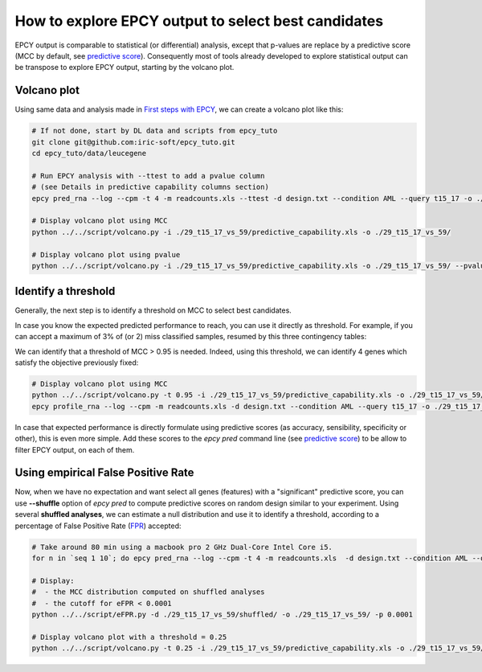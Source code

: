 How to explore EPCY output to select best candidates
====================================================

EPCY output is comparable to statistical (or differential) analysis,
except that p-values are replace by a predictive score (MCC by default, see
`predictive score <https://epcy.readthedocs.io/en/latest/predictive_capability_columns.html#predictive-scores>`_).
Consequently most of tools already developed to explore statistical output
can be transpose to explore EPCY output, starting by the volcano plot.

Volcano plot
------------

Using same data and analysis made in `First steps with EPCY <https://epcy.readthedocs.io/en/latest/basic_usage.html>`_, we can
create a volcano plot like this:

.. code:: bash

   # If not done, start by DL data and scripts from epcy_tuto
   git clone git@github.com:iric-soft/epcy_tuto.git
   cd epcy_tuto/data/leucegene

   # Run EPCY analysis with --ttest to add a pvalue column
   # (see Details in predictive capability columns section)
   epcy pred_rna --log --cpm -t 4 -m readcounts.xls --ttest -d design.txt --condition AML --query t15_17 -o ./29_t15_17_vs_59/ --randomseed 42

   # Display volcano plot using MCC
   python ../../script/volcano.py -i ./29_t15_17_vs_59/predictive_capability.xls -o ./29_t15_17_vs_59/

   # Display volcano plot using pvalue
   python ../../script/volcano.py -i ./29_t15_17_vs_59/predictive_capability.xls -o ./29_t15_17_vs_59/ --pvalue


.. image:: images/volcano.png
  :width: 800px
  :alt: gene profiles
  :align: center

Identify a threshold
--------------------

Generally, the next step is to identify a threshold on MCC to select best
candidates.

In case you know the expected predicted performance to reach, you can use it
directly as threshold. For example, if you can accept a maximum of 3% of (or 2)
miss classified samples, resumed by this three contingency tables:

.. image:: images/ct_3p.png
  :width: 800px
  :alt: contingency tables with 3% of miss classified samples
  :align: center

We can identify that a threshold of MCC > 0.95 is needed. Indeed, using this
threshold, we can identify 4 genes which satisfy the objective previously
fixed:

.. code:: bash

   # Display volcano plot using MCC
   python ../../script/volcano.py -t 0.95 -i ./29_t15_17_vs_59/predictive_capability.xls -o ./29_t15_17_vs_59/ --anno ./ensembl_anno_GRCh38_94.tsv
   epcy profile_rna --log --cpm -m readcounts.xls -d design.txt --condition AML --query t15_17 -o ./29_t15_17_vs_59/profile_cutoff/ --ids ENSG00000173531.15 ENSG00000168004.9 ENSG00000089820.15 ENSG00000183570.16

.. image:: images/volcano_threshold.png
  :width: 800px
  :alt: contingency tables with 3% of miss classified samples
  :align: center

In case that expected performance is directly formulate using predictive scores
(as accuracy, sensibility, specificity or other), this is even more simple.
Add these scores to the *epcy pred* command line (see `predictive score <https://epcy.readthedocs.io/en/latest/predictive_capability_columns.html#predictive-scores>`_)
to be allow to filter EPCY output, on each of them.

Using empirical False Positive Rate
-----------------------------------

Now, when we have no expectation and want select all genes (features) with a
"significant" predictive score, you can use **-\-shuffle** option of
*epcy pred* to compute predictive scores on random design similar to your
experiment. Using several **shuffled analyses**, we can estimate a
null distribution and use it to identify a threshold, according to a percentage
of False Positive Rate (`FPR`_) accepted:

.. code:: bash

   # Take around 80 min using a macbook pro 2 GHz Dual-Core Intel Core i5.
   for n in `seq 1 10`; do epcy pred_rna --log --cpm -t 4 -m readcounts.xls  -d design.txt --condition AML --query t15_17 --shuffle -o ./29_t15_17_vs_59/shuffled/$n; done

   # Display:
   #  - the MCC distribution computed on shuffled analyses
   #  - the cutoff for eFPR < 0.0001
   python ../../script/eFPR.py -d ./29_t15_17_vs_59/shuffled/ -o ./29_t15_17_vs_59/ -p 0.0001

   # Display volcano plot with a threshold = 0.25
   python ../../script/volcano.py -t 0.25 -i ./29_t15_17_vs_59/predictive_capability.xls -o ./29_t15_17_vs_59/ --anno ./ensembl_anno_GRCh38_94.tsv


.. image:: images/eFPR.png
  :width: 800px
  :alt: cutoff estimate using empirical null distribution
  :align: center



.. _FPR: https://en.wikipedia.org/wiki/False_positive_rate
